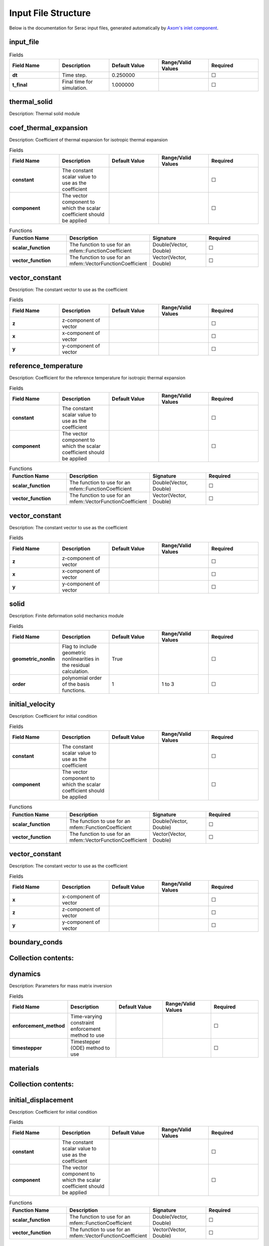 .. ## Copyright (c) 2019-2023, Lawrence Livermore National Security, LLC and
.. ## other Serac Project Developers. See the top-level COPYRIGHT file for details.
.. ##
.. ## SPDX-License-Identifier: (BSD-3-Clause)

====================
Input File Structure
====================

Below is the documentation for Serac input files, generated automatically by `Axom's inlet component <https://axom.readthedocs.io/en/develop/axom/inlet/docs/sphinx/index.html>`_.

.. |uncheck|    unicode:: U+2610 .. UNCHECKED BOX
.. |check|      unicode:: U+2611 .. CHECKED BOX

----------
input_file
----------

.. list-table:: Fields
   :widths: 25 25 25 25 25
   :header-rows: 1
   :stub-columns: 1

   * - Field Name
     - Description
     - Default Value
     - Range/Valid Values
     - Required
   * - dt
     - Time step.
     - 0.250000
     - 
     - |uncheck|
   * - t_final
     - Final time for simulation.
     - 1.000000
     - 
     - |uncheck|

-------------
thermal_solid
-------------

Description: Thermal solid module


----------------------
coef_thermal_expansion
----------------------

Description: Coefficient of thermal expansion for isotropic thermal expansion

.. list-table:: Fields
   :widths: 25 25 25 25 25
   :header-rows: 1
   :stub-columns: 1

   * - Field Name
     - Description
     - Default Value
     - Range/Valid Values
     - Required
   * - constant
     - The constant scalar value to use as the coefficient
     - 
     - 
     - |uncheck|
   * - component
     - The vector component to which the scalar coefficient should be applied
     - 
     - 
     - |uncheck|
.. list-table:: Functions
   :widths: 25 25 25 25
   :header-rows: 1
   :stub-columns: 1

   * - Function Name
     - Description
     - Signature
     - Required
   * - scalar_function
     - The function to use for an mfem::FunctionCoefficient
     - Double(Vector, Double)
     - |uncheck|
   * - vector_function
     - The function to use for an mfem::VectorFunctionCoefficient
     - Vector(Vector, Double)
     - |uncheck|

---------------
vector_constant
---------------

Description: The constant vector to use as the coefficient

.. list-table:: Fields
   :widths: 25 25 25 25 25
   :header-rows: 1
   :stub-columns: 1

   * - Field Name
     - Description
     - Default Value
     - Range/Valid Values
     - Required
   * - z
     - z-component of vector
     - 
     - 
     - |uncheck|
   * - x
     - x-component of vector
     - 
     - 
     - |uncheck|
   * - y
     - y-component of vector
     - 
     - 
     - |uncheck|

---------------------
reference_temperature
---------------------

Description: Coefficient for the reference temperature for isotropic thermal expansion

.. list-table:: Fields
   :widths: 25 25 25 25 25
   :header-rows: 1
   :stub-columns: 1

   * - Field Name
     - Description
     - Default Value
     - Range/Valid Values
     - Required
   * - constant
     - The constant scalar value to use as the coefficient
     - 
     - 
     - |uncheck|
   * - component
     - The vector component to which the scalar coefficient should be applied
     - 
     - 
     - |uncheck|
.. list-table:: Functions
   :widths: 25 25 25 25
   :header-rows: 1
   :stub-columns: 1

   * - Function Name
     - Description
     - Signature
     - Required
   * - scalar_function
     - The function to use for an mfem::FunctionCoefficient
     - Double(Vector, Double)
     - |uncheck|
   * - vector_function
     - The function to use for an mfem::VectorFunctionCoefficient
     - Vector(Vector, Double)
     - |uncheck|

---------------
vector_constant
---------------

Description: The constant vector to use as the coefficient

.. list-table:: Fields
   :widths: 25 25 25 25 25
   :header-rows: 1
   :stub-columns: 1

   * - Field Name
     - Description
     - Default Value
     - Range/Valid Values
     - Required
   * - z
     - z-component of vector
     - 
     - 
     - |uncheck|
   * - x
     - x-component of vector
     - 
     - 
     - |uncheck|
   * - y
     - y-component of vector
     - 
     - 
     - |uncheck|

-----
solid
-----

Description: Finite deformation solid mechanics module

.. list-table:: Fields
   :widths: 25 25 25 25 25
   :header-rows: 1
   :stub-columns: 1

   * - Field Name
     - Description
     - Default Value
     - Range/Valid Values
     - Required
   * - geometric_nonlin
     - Flag to include geometric nonlinearities in the residual calculation.
     - True
     - 
     - |uncheck|
   * - order
     - polynomial order of the basis functions.
     - 1
     - 1 to 3
     - |uncheck|

----------------
initial_velocity
----------------

Description: Coefficient for initial condition

.. list-table:: Fields
   :widths: 25 25 25 25 25
   :header-rows: 1
   :stub-columns: 1

   * - Field Name
     - Description
     - Default Value
     - Range/Valid Values
     - Required
   * - constant
     - The constant scalar value to use as the coefficient
     - 
     - 
     - |uncheck|
   * - component
     - The vector component to which the scalar coefficient should be applied
     - 
     - 
     - |uncheck|
.. list-table:: Functions
   :widths: 25 25 25 25
   :header-rows: 1
   :stub-columns: 1

   * - Function Name
     - Description
     - Signature
     - Required
   * - scalar_function
     - The function to use for an mfem::FunctionCoefficient
     - Double(Vector, Double)
     - |uncheck|
   * - vector_function
     - The function to use for an mfem::VectorFunctionCoefficient
     - Vector(Vector, Double)
     - |uncheck|

---------------
vector_constant
---------------

Description: The constant vector to use as the coefficient

.. list-table:: Fields
   :widths: 25 25 25 25 25
   :header-rows: 1
   :stub-columns: 1

   * - Field Name
     - Description
     - Default Value
     - Range/Valid Values
     - Required
   * - x
     - x-component of vector
     - 
     - 
     - |uncheck|
   * - z
     - z-component of vector
     - 
     - 
     - |uncheck|
   * - y
     - y-component of vector
     - 
     - 
     - |uncheck|

--------------
boundary_conds
--------------


--------------------
Collection contents:
--------------------


--------
dynamics
--------

Description: Parameters for mass matrix inversion

.. list-table:: Fields
   :widths: 25 25 25 25 25
   :header-rows: 1
   :stub-columns: 1

   * - Field Name
     - Description
     - Default Value
     - Range/Valid Values
     - Required
   * - enforcement_method
     - Time-varying constraint enforcement method to use
     - 
     - 
     - |uncheck|
   * - timestepper
     - Timestepper (ODE) method to use
     - 
     - 
     - |uncheck|

---------
materials
---------


--------------------
Collection contents:
--------------------


--------------------
initial_displacement
--------------------

Description: Coefficient for initial condition

.. list-table:: Fields
   :widths: 25 25 25 25 25
   :header-rows: 1
   :stub-columns: 1

   * - Field Name
     - Description
     - Default Value
     - Range/Valid Values
     - Required
   * - constant
     - The constant scalar value to use as the coefficient
     - 
     - 
     - |uncheck|
   * - component
     - The vector component to which the scalar coefficient should be applied
     - 
     - 
     - |uncheck|
.. list-table:: Functions
   :widths: 25 25 25 25
   :header-rows: 1
   :stub-columns: 1

   * - Function Name
     - Description
     - Signature
     - Required
   * - scalar_function
     - The function to use for an mfem::FunctionCoefficient
     - Double(Vector, Double)
     - |uncheck|
   * - vector_function
     - The function to use for an mfem::VectorFunctionCoefficient
     - Vector(Vector, Double)
     - |uncheck|

---------------
vector_constant
---------------

Description: The constant vector to use as the coefficient

.. list-table:: Fields
   :widths: 25 25 25 25 25
   :header-rows: 1
   :stub-columns: 1

   * - Field Name
     - Description
     - Default Value
     - Range/Valid Values
     - Required
   * - z
     - z-component of vector
     - 
     - 
     - |uncheck|
   * - x
     - x-component of vector
     - 
     - 
     - |uncheck|
   * - y
     - y-component of vector
     - 
     - 
     - |uncheck|

---------------
equation_solver
---------------

Description: Linear and Nonlinear stiffness Solver Parameters.


---------
nonlinear
---------

Description: Newton Equation Solver Parameters

.. list-table:: Fields
   :widths: 25 25 25 25 25
   :header-rows: 1
   :stub-columns: 1

   * - Field Name
     - Description
     - Default Value
     - Range/Valid Values
     - Required
   * - solver_type
     - Solver type (Newton|KINFullStep|KINLineSearch)
     - Newton
     - 
     - |uncheck|
   * - print_level
     - Nonlinear print level.
     - 0
     - 
     - |uncheck|
   * - max_iter
     - Maximum iterations for the Newton solve.
     - 500
     - 
     - |uncheck|
   * - rel_tol
     - Relative tolerance for the Newton solve.
     - 0.010000
     - 
     - |uncheck|
   * - abs_tol
     - Absolute tolerance for the Newton solve.
     - 0.000100
     - 
     - |uncheck|

------
linear
------

Description: Linear Equation Solver Parameters

.. list-table:: Fields
   :widths: 25 25 25 25 25
   :header-rows: 1
   :stub-columns: 1

   * - Field Name
     - Description
     - Default Value
     - Range/Valid Values
     - Required
   * - type
     - The type of solver parameters to use (iterative|direct)
     - 
     - iterative, direct
     - |check|

--------------
direct_options
--------------

Description: Direct solver parameters

.. list-table:: Fields
   :widths: 25 25 25 25 25
   :header-rows: 1
   :stub-columns: 1

   * - Field Name
     - Description
     - Default Value
     - Range/Valid Values
     - Required
   * - print_level
     - Linear print level.
     - 0
     - 
     - |uncheck|

-----------------
iterative_options
-----------------

Description: Iterative solver parameters

.. list-table:: Fields
   :widths: 25 25 25 25 25
   :header-rows: 1
   :stub-columns: 1

   * - Field Name
     - Description
     - Default Value
     - Range/Valid Values
     - Required
   * - prec_type
     - Preconditioner type (JacobiSmoother|L1JacobiSmoother|AMG|ILU).
     - JacobiSmoother
     - 
     - |uncheck|
   * - solver_type
     - Solver type (gmres|minres|cg).
     - gmres
     - 
     - |uncheck|
   * - print_level
     - Linear print level.
     - 0
     - 
     - |uncheck|
   * - rel_tol
     - Relative tolerance for the linear solve.
     - 0.000001
     - 
     - |uncheck|
   * - max_iter
     - Maximum iterations for the linear solve.
     - 5000
     - 
     - |uncheck|
   * - abs_tol
     - Absolute tolerance for the linear solve.
     - 0.000000
     - 
     - |uncheck|

------------------
thermal_conduction
------------------

Description: Thermal conduction module

.. list-table:: Fields
   :widths: 25 25 25 25 25
   :header-rows: 1
   :stub-columns: 1

   * - Field Name
     - Description
     - Default Value
     - Range/Valid Values
     - Required
   * - order
     - Order degree of the finite elements.
     - 1
     - 1 to 8
     - |uncheck|

--------------
boundary_conds
--------------


--------------------
Collection contents:
--------------------


--------
dynamics
--------

Description: Parameters for mass matrix inversion

.. list-table:: Fields
   :widths: 25 25 25 25 25
   :header-rows: 1
   :stub-columns: 1

   * - Field Name
     - Description
     - Default Value
     - Range/Valid Values
     - Required
   * - enforcement_method
     - Time-varying constraint enforcement method to use
     - 
     - 
     - |uncheck|
   * - timestepper
     - Timestepper (ODE) method to use
     - 
     - 
     - |uncheck|

---------------
equation_solver
---------------

Description: Linear and Nonlinear stiffness Solver Parameters.


---------
nonlinear
---------

Description: Newton Equation Solver Parameters

.. list-table:: Fields
   :widths: 25 25 25 25 25
   :header-rows: 1
   :stub-columns: 1

   * - Field Name
     - Description
     - Default Value
     - Range/Valid Values
     - Required
   * - solver_type
     - Solver type (Newton|KINFullStep|KINLineSearch)
     - Newton
     - 
     - |uncheck|
   * - max_iter
     - Maximum iterations for the Newton solve.
     - 500
     - 
     - |uncheck|
   * - rel_tol
     - Relative tolerance for the Newton solve.
     - 0.010000
     - 
     - |uncheck|
   * - print_level
     - Nonlinear print level.
     - 0
     - 
     - |uncheck|
   * - abs_tol
     - Absolute tolerance for the Newton solve.
     - 0.000100
     - 
     - |uncheck|

------
linear
------

Description: Linear Equation Solver Parameters

.. list-table:: Fields
   :widths: 25 25 25 25 25
   :header-rows: 1
   :stub-columns: 1

   * - Field Name
     - Description
     - Default Value
     - Range/Valid Values
     - Required
   * - type
     - The type of solver parameters to use (iterative|direct)
     - 
     - iterative, direct
     - |check|

--------------
direct_options
--------------

Description: Direct solver parameters

.. list-table:: Fields
   :widths: 25 25 25 25 25
   :header-rows: 1
   :stub-columns: 1

   * - Field Name
     - Description
     - Default Value
     - Range/Valid Values
     - Required
   * - print_level
     - Linear print level.
     - 0
     - 
     - |uncheck|

-----------------
iterative_options
-----------------

Description: Iterative solver parameters

.. list-table:: Fields
   :widths: 25 25 25 25 25
   :header-rows: 1
   :stub-columns: 1

   * - Field Name
     - Description
     - Default Value
     - Range/Valid Values
     - Required
   * - solver_type
     - Solver type (gmres|minres|cg).
     - gmres
     - 
     - |uncheck|
   * - max_iter
     - Maximum iterations for the linear solve.
     - 5000
     - 
     - |uncheck|
   * - prec_type
     - Preconditioner type (JacobiSmoother|L1JacobiSmoother|AMG|ILU).
     - JacobiSmoother
     - 
     - |uncheck|
   * - rel_tol
     - Relative tolerance for the linear solve.
     - 0.000001
     - 
     - |uncheck|
   * - print_level
     - Linear print level.
     - 0
     - 
     - |uncheck|
   * - abs_tol
     - Absolute tolerance for the linear solve.
     - 0.000000
     - 
     - |uncheck|

-------------------
initial_temperature
-------------------

Description: Coefficient for initial condition

.. list-table:: Fields
   :widths: 25 25 25 25 25
   :header-rows: 1
   :stub-columns: 1

   * - Field Name
     - Description
     - Default Value
     - Range/Valid Values
     - Required
   * - constant
     - The constant scalar value to use as the coefficient
     - 
     - 
     - |uncheck|
   * - component
     - The vector component to which the scalar coefficient should be applied
     - 
     - 
     - |uncheck|
.. list-table:: Functions
   :widths: 25 25 25 25
   :header-rows: 1
   :stub-columns: 1

   * - Function Name
     - Description
     - Signature
     - Required
   * - scalar_function
     - The function to use for an mfem::FunctionCoefficient
     - Double(Vector, Double)
     - |uncheck|
   * - vector_function
     - The function to use for an mfem::VectorFunctionCoefficient
     - Vector(Vector, Double)
     - |uncheck|

---------------
vector_constant
---------------

Description: The constant vector to use as the coefficient

.. list-table:: Fields
   :widths: 25 25 25 25 25
   :header-rows: 1
   :stub-columns: 1

   * - Field Name
     - Description
     - Default Value
     - Range/Valid Values
     - Required
   * - z
     - z-component of vector
     - 
     - 
     - |uncheck|
   * - x
     - x-component of vector
     - 
     - 
     - |uncheck|
   * - y
     - y-component of vector
     - 
     - 
     - |uncheck|

------
source
------

Description: Scalar source term (RHS of the thermal conduction PDE)

.. list-table:: Fields
   :widths: 25 25 25 25 25
   :header-rows: 1
   :stub-columns: 1

   * - Field Name
     - Description
     - Default Value
     - Range/Valid Values
     - Required
   * - constant
     - The constant scalar value to use as the coefficient
     - 
     - 
     - |uncheck|
   * - component
     - The vector component to which the scalar coefficient should be applied
     - 
     - 
     - |uncheck|
.. list-table:: Functions
   :widths: 25 25 25 25
   :header-rows: 1
   :stub-columns: 1

   * - Function Name
     - Description
     - Signature
     - Required
   * - scalar_function
     - The function to use for an mfem::FunctionCoefficient
     - Double(Vector, Double)
     - |uncheck|
   * - vector_function
     - The function to use for an mfem::VectorFunctionCoefficient
     - Vector(Vector, Double)
     - |uncheck|

---------------
vector_constant
---------------

Description: The constant vector to use as the coefficient

.. list-table:: Fields
   :widths: 25 25 25 25 25
   :header-rows: 1
   :stub-columns: 1

   * - Field Name
     - Description
     - Default Value
     - Range/Valid Values
     - Required
   * - z
     - z-component of vector
     - 
     - 
     - |uncheck|
   * - x
     - x-component of vector
     - 
     - 
     - |uncheck|
   * - y
     - y-component of vector
     - 
     - 
     - |uncheck|

------------------
thermal_conduction
------------------

Description: Thermal conduction module

.. list-table:: Fields
   :widths: 25 25 25 25 25
   :header-rows: 1
   :stub-columns: 1

   * - Field Name
     - Description
     - Default Value
     - Range/Valid Values
     - Required
   * - order
     - Order degree of the finite elements.
     - 1
     - 1 to 8
     - |uncheck|

-------------------
initial_temperature
-------------------

Description: Coefficient for initial condition

.. list-table:: Fields
   :widths: 25 25 25 25 25
   :header-rows: 1
   :stub-columns: 1

   * - Field Name
     - Description
     - Default Value
     - Range/Valid Values
     - Required
   * - constant
     - The constant scalar value to use as the coefficient
     - 
     - 
     - |uncheck|
   * - component
     - The vector component to which the scalar coefficient should be applied
     - 
     - 
     - |uncheck|
.. list-table:: Functions
   :widths: 25 25 25 25
   :header-rows: 1
   :stub-columns: 1

   * - Function Name
     - Description
     - Signature
     - Required
   * - scalar_function
     - The function to use for an mfem::FunctionCoefficient
     - Double(Vector, Double)
     - |uncheck|
   * - vector_function
     - The function to use for an mfem::VectorFunctionCoefficient
     - Vector(Vector, Double)
     - |uncheck|

---------------
vector_constant
---------------

Description: The constant vector to use as the coefficient

.. list-table:: Fields
   :widths: 25 25 25 25 25
   :header-rows: 1
   :stub-columns: 1

   * - Field Name
     - Description
     - Default Value
     - Range/Valid Values
     - Required
   * - z
     - z-component of vector
     - 
     - 
     - |uncheck|
   * - x
     - x-component of vector
     - 
     - 
     - |uncheck|
   * - y
     - y-component of vector
     - 
     - 
     - |uncheck|

--------------
boundary_conds
--------------


--------------------
Collection contents:
--------------------

The input schema defines a collection of this container.
For brevity, only one instance is displayed here.

.. list-table:: Fields
   :widths: 25 25 25 25 25
   :header-rows: 1
   :stub-columns: 1

   * - Field Name
     - Description
     - Default Value
     - Range/Valid Values
     - Required
   * - constant
     - The constant scalar value to use as the coefficient
     - 
     - 
     - |uncheck|
   * - component
     - The vector component to which the scalar coefficient should be applied
     - 
     - 
     - |uncheck|
.. list-table:: Functions
   :widths: 25 25 25 25
   :header-rows: 1
   :stub-columns: 1

   * - Function Name
     - Description
     - Signature
     - Required
   * - scalar_function
     - The function to use for an mfem::FunctionCoefficient
     - Double(Vector, Double)
     - |uncheck|
   * - vector_function
     - The function to use for an mfem::VectorFunctionCoefficient
     - Vector(Vector, Double)
     - |uncheck|

-----
attrs
-----


--------------------
Collection contents:
--------------------

.. list-table:: Fields
   :widths: 25 25 25 25 25
   :header-rows: 1
   :stub-columns: 1

   * - Field Name
     - Description
     - Default Value
     - Range/Valid Values
     - Required
   * - 1
     - 
     - 
     - 
     - |uncheck|

---------------
vector_constant
---------------

Description: The constant vector to use as the coefficient

.. list-table:: Fields
   :widths: 25 25 25 25 25
   :header-rows: 1
   :stub-columns: 1

   * - Field Name
     - Description
     - Default Value
     - Range/Valid Values
     - Required
   * - x
     - x-component of vector
     - 
     - 
     - |uncheck|
   * - z
     - z-component of vector
     - 
     - 
     - |uncheck|
   * - y
     - y-component of vector
     - 
     - 
     - |uncheck|

---------------
equation_solver
---------------

Description: Linear and Nonlinear stiffness Solver Parameters.


---------
nonlinear
---------

Description: Newton Equation Solver Parameters

.. list-table:: Fields
   :widths: 25 25 25 25 25
   :header-rows: 1
   :stub-columns: 1

   * - Field Name
     - Description
     - Default Value
     - Range/Valid Values
     - Required
   * - solver_type
     - Solver type (Newton|KINFullStep|KINLineSearch)
     - Newton
     - 
     - |uncheck|
   * - print_level
     - Nonlinear print level.
     - 0
     - 
     - |uncheck|
   * - max_iter
     - Maximum iterations for the Newton solve.
     - 500
     - 
     - |uncheck|
   * - rel_tol
     - Relative tolerance for the Newton solve.
     - 0.010000
     - 
     - |uncheck|
   * - abs_tol
     - Absolute tolerance for the Newton solve.
     - 0.000100
     - 
     - |uncheck|

------
linear
------

Description: Linear Equation Solver Parameters

.. list-table:: Fields
   :widths: 25 25 25 25 25
   :header-rows: 1
   :stub-columns: 1

   * - Field Name
     - Description
     - Default Value
     - Range/Valid Values
     - Required
   * - type
     - The type of solver parameters to use (iterative|direct)
     - 
     - iterative, direct
     - |check|

--------------
direct_options
--------------

Description: Direct solver parameters

.. list-table:: Fields
   :widths: 25 25 25 25 25
   :header-rows: 1
   :stub-columns: 1

   * - Field Name
     - Description
     - Default Value
     - Range/Valid Values
     - Required
   * - print_level
     - Linear print level.
     - 0
     - 
     - |uncheck|

-----------------
iterative_options
-----------------

Description: Iterative solver parameters

.. list-table:: Fields
   :widths: 25 25 25 25 25
   :header-rows: 1
   :stub-columns: 1

   * - Field Name
     - Description
     - Default Value
     - Range/Valid Values
     - Required
   * - prec_type
     - Preconditioner type (JacobiSmoother|L1JacobiSmoother|AMG|ILU).
     - JacobiSmoother
     - 
     - |uncheck|
   * - solver_type
     - Solver type (gmres|minres|cg).
     - gmres
     - 
     - |uncheck|
   * - print_level
     - Linear print level.
     - 0
     - 
     - |uncheck|
   * - max_iter
     - Maximum iterations for the linear solve.
     - 5000
     - 
     - |uncheck|
   * - rel_tol
     - Relative tolerance for the linear solve.
     - 0.000001
     - 
     - |uncheck|
   * - abs_tol
     - Absolute tolerance for the linear solve.
     - 0.000000
     - 
     - |uncheck|

--------
dynamics
--------

Description: Parameters for mass matrix inversion

.. list-table:: Fields
   :widths: 25 25 25 25 25
   :header-rows: 1
   :stub-columns: 1

   * - Field Name
     - Description
     - Default Value
     - Range/Valid Values
     - Required
   * - enforcement_method
     - Time-varying constraint enforcement method to use
     - 
     - 
     - |uncheck|
   * - timestepper
     - Timestepper (ODE) method to use
     - 
     - 
     - |uncheck|

------
source
------

Description: Scalar source term (RHS of the thermal conduction PDE)

.. list-table:: Fields
   :widths: 25 25 25 25 25
   :header-rows: 1
   :stub-columns: 1

   * - Field Name
     - Description
     - Default Value
     - Range/Valid Values
     - Required
   * - constant
     - The constant scalar value to use as the coefficient
     - 
     - 
     - |uncheck|
   * - component
     - The vector component to which the scalar coefficient should be applied
     - 
     - 
     - |uncheck|
.. list-table:: Functions
   :widths: 25 25 25 25
   :header-rows: 1
   :stub-columns: 1

   * - Function Name
     - Description
     - Signature
     - Required
   * - scalar_function
     - The function to use for an mfem::FunctionCoefficient
     - Double(Vector, Double)
     - |uncheck|
   * - vector_function
     - The function to use for an mfem::VectorFunctionCoefficient
     - Vector(Vector, Double)
     - |uncheck|

---------------
vector_constant
---------------

Description: The constant vector to use as the coefficient

.. list-table:: Fields
   :widths: 25 25 25 25 25
   :header-rows: 1
   :stub-columns: 1

   * - Field Name
     - Description
     - Default Value
     - Range/Valid Values
     - Required
   * - z
     - z-component of vector
     - 
     - 
     - |uncheck|
   * - x
     - x-component of vector
     - 
     - 
     - |uncheck|
   * - y
     - y-component of vector
     - 
     - 
     - |uncheck|

---------
main_mesh
---------

Description: The main mesh for the problem

.. list-table:: Fields
   :widths: 25 25 25 25 25
   :header-rows: 1
   :stub-columns: 1

   * - Field Name
     - Description
     - Default Value
     - Range/Valid Values
     - Required
   * - mesh
     - Path to Mesh file
     - 
     - 
     - |uncheck|
   * - type
     - Type of mesh
     - 
     - ball, box, disk, file
     - |check|
   * - approx_elements
     - Approximate number of elements in an n-ball mesh
     - 
     - 
     - |uncheck|
   * - ser_ref_levels
     - Number of times to refine the mesh uniformly in serial.
     - 0
     - 
     - |uncheck|
   * - par_ref_levels
     - Number of times to refine the mesh uniformly in parallel.
     - 0
     - 
     - |uncheck|

----
size
----

.. list-table:: Fields
   :widths: 25 25 25 25 25
   :header-rows: 1
   :stub-columns: 1

   * - Field Name
     - Description
     - Default Value
     - Range/Valid Values
     - Required
   * - x
     - Size in the x-dimension
     - 
     - 
     - |uncheck|
   * - z
     - Size in the z-dimension
     - 
     - 
     - |uncheck|
   * - y
     - Size in the y-dimension
     - 
     - 
     - |uncheck|

--------
elements
--------

.. list-table:: Fields
   :widths: 25 25 25 25 25
   :header-rows: 1
   :stub-columns: 1

   * - Field Name
     - Description
     - Default Value
     - Range/Valid Values
     - Required
   * - z
     - z-dimension
     - 
     - 
     - |uncheck|
   * - x
     - x-dimension
     - 
     - 
     - |uncheck|
   * - y
     - y-dimension
     - 
     - 
     - |uncheck|

-----
solid
-----

Description: Finite deformation solid mechanics module

.. list-table:: Fields
   :widths: 25 25 25 25 25
   :header-rows: 1
   :stub-columns: 1

   * - Field Name
     - Description
     - Default Value
     - Range/Valid Values
     - Required
   * - geometric_nonlin
     - Flag to include geometric nonlinearities in the residual calculation.
     - True
     - 
     - |uncheck|
   * - order
     - polynomial order of the basis functions.
     - 1
     - 1 to 3
     - |uncheck|

--------------
boundary_conds
--------------


--------------------
Collection contents:
--------------------

The input schema defines a collection of this container.
For brevity, only one instance is displayed here.

.. list-table:: Fields
   :widths: 25 25 25 25 25
   :header-rows: 1
   :stub-columns: 1

   * - Field Name
     - Description
     - Default Value
     - Range/Valid Values
     - Required
   * - constant
     - The constant scalar value to use as the coefficient
     - 
     - 
     - |uncheck|
   * - component
     - The vector component to which the scalar coefficient should be applied
     - 
     - 
     - |uncheck|
.. list-table:: Functions
   :widths: 25 25 25 25
   :header-rows: 1
   :stub-columns: 1

   * - Function Name
     - Description
     - Signature
     - Required
   * - scalar_function
     - The function to use for an mfem::FunctionCoefficient
     - Double(Vector, Double)
     - |uncheck|
   * - vector_function
     - The function to use for an mfem::VectorFunctionCoefficient
     - Vector(Vector, Double)
     - |uncheck|

-----
attrs
-----


--------------------
Collection contents:
--------------------

.. list-table:: Fields
   :widths: 25 25 25 25 25
   :header-rows: 1
   :stub-columns: 1

   * - Field Name
     - Description
     - Default Value
     - Range/Valid Values
     - Required
   * - 1
     - 
     - 
     - 
     - |uncheck|

---------------
vector_constant
---------------

Description: The constant vector to use as the coefficient

.. list-table:: Fields
   :widths: 25 25 25 25 25
   :header-rows: 1
   :stub-columns: 1

   * - Field Name
     - Description
     - Default Value
     - Range/Valid Values
     - Required
   * - z
     - z-component of vector
     - 
     - 
     - |uncheck|
   * - x
     - x-component of vector
     - 
     - 
     - |uncheck|
   * - y
     - y-component of vector
     - 
     - 
     - |uncheck|

--------------------
initial_displacement
--------------------

Description: Coefficient for initial condition

.. list-table:: Fields
   :widths: 25 25 25 25 25
   :header-rows: 1
   :stub-columns: 1

   * - Field Name
     - Description
     - Default Value
     - Range/Valid Values
     - Required
   * - constant
     - The constant scalar value to use as the coefficient
     - 
     - 
     - |uncheck|
   * - component
     - The vector component to which the scalar coefficient should be applied
     - 
     - 
     - |uncheck|
.. list-table:: Functions
   :widths: 25 25 25 25
   :header-rows: 1
   :stub-columns: 1

   * - Function Name
     - Description
     - Signature
     - Required
   * - scalar_function
     - The function to use for an mfem::FunctionCoefficient
     - Double(Vector, Double)
     - |uncheck|
   * - vector_function
     - The function to use for an mfem::VectorFunctionCoefficient
     - Vector(Vector, Double)
     - |uncheck|

---------------
vector_constant
---------------

Description: The constant vector to use as the coefficient

.. list-table:: Fields
   :widths: 25 25 25 25 25
   :header-rows: 1
   :stub-columns: 1

   * - Field Name
     - Description
     - Default Value
     - Range/Valid Values
     - Required
   * - z
     - z-component of vector
     - 
     - 
     - |uncheck|
   * - x
     - x-component of vector
     - 
     - 
     - |uncheck|
   * - y
     - y-component of vector
     - 
     - 
     - |uncheck|

--------
dynamics
--------

Description: Parameters for mass matrix inversion

.. list-table:: Fields
   :widths: 25 25 25 25 25
   :header-rows: 1
   :stub-columns: 1

   * - Field Name
     - Description
     - Default Value
     - Range/Valid Values
     - Required
   * - enforcement_method
     - Time-varying constraint enforcement method to use
     - 
     - 
     - |uncheck|
   * - timestepper
     - Timestepper (ODE) method to use
     - 
     - 
     - |uncheck|

---------
materials
---------


--------------------
Collection contents:
--------------------

The input schema defines a collection of this container.
For brevity, only one instance is displayed here.

.. list-table:: Fields
   :widths: 25 25 25 25 25
   :header-rows: 1
   :stub-columns: 1

   * - Field Name
     - Description
     - Default Value
     - Range/Valid Values
     - Required
   * - sigma_y
     - Yield stress
     - 
     - 
     - |uncheck|
   * - Hi
     - Isotropic hardening constant
     - 
     - 
     - |uncheck|
   * - E
     - Young's modulus
     - 
     - 
     - |uncheck|
   * - nu
     - Poisson's ratio
     - 
     - 
     - |uncheck|
   * - Hk
     - Kinematic hardening constant
     - 
     - 
     - |uncheck|
   * - mu
     - The shear modulus
     - 
     - 
     - |uncheck|
   * - density
     - Initial mass density
     - 
     - 
     - |uncheck|
   * - model
     - The model of material (e.g. NeoHookean)
     - 
     - 
     - |check|
   * - K
     - The bulk modulus
     - 
     - 
     - |uncheck|

---------
hardening
---------

Description: Hardening law

.. list-table:: Fields
   :widths: 25 25 25 25 25
   :header-rows: 1
   :stub-columns: 1

   * - Field Name
     - Description
     - Default Value
     - Range/Valid Values
     - Required
   * - strain_constant
     - Constant dictating how fast the exponential decays
     - 
     - 
     - |uncheck|
   * - sigma_sat
     - Saturation value of flow strength
     - 
     - 
     - |uncheck|
   * - eps0
     - Reference value of accumulated plastic strain
     - 
     - 
     - |uncheck|
   * - n
     - Hardening index in reciprocal form
     - 
     - 
     - |uncheck|
   * - law
     - Name of the hardening law (e.g. PowerLawHardening, VoceHardening)
     - 
     - 
     - |check|
   * - sigma_y
     - Yield strength
     - 
     - 
     - |uncheck|

----------------
initial_velocity
----------------

Description: Coefficient for initial condition

.. list-table:: Fields
   :widths: 25 25 25 25 25
   :header-rows: 1
   :stub-columns: 1

   * - Field Name
     - Description
     - Default Value
     - Range/Valid Values
     - Required
   * - constant
     - The constant scalar value to use as the coefficient
     - 
     - 
     - |uncheck|
   * - component
     - The vector component to which the scalar coefficient should be applied
     - 
     - 
     - |uncheck|
.. list-table:: Functions
   :widths: 25 25 25 25
   :header-rows: 1
   :stub-columns: 1

   * - Function Name
     - Description
     - Signature
     - Required
   * - scalar_function
     - The function to use for an mfem::FunctionCoefficient
     - Double(Vector, Double)
     - |uncheck|
   * - vector_function
     - The function to use for an mfem::VectorFunctionCoefficient
     - Vector(Vector, Double)
     - |uncheck|

---------------
vector_constant
---------------

Description: The constant vector to use as the coefficient

.. list-table:: Fields
   :widths: 25 25 25 25 25
   :header-rows: 1
   :stub-columns: 1

   * - Field Name
     - Description
     - Default Value
     - Range/Valid Values
     - Required
   * - z
     - z-component of vector
     - 
     - 
     - |uncheck|
   * - x
     - x-component of vector
     - 
     - 
     - |uncheck|
   * - y
     - y-component of vector
     - 
     - 
     - |uncheck|

---------------
equation_solver
---------------

Description: Linear and Nonlinear stiffness Solver Parameters.


---------
nonlinear
---------

Description: Newton Equation Solver Parameters

.. list-table:: Fields
   :widths: 25 25 25 25 25
   :header-rows: 1
   :stub-columns: 1

   * - Field Name
     - Description
     - Default Value
     - Range/Valid Values
     - Required
   * - solver_type
     - Solver type (Newton|KINFullStep|KINLineSearch)
     - Newton
     - 
     - |uncheck|
   * - max_iter
     - Maximum iterations for the Newton solve.
     - 500
     - 
     - |uncheck|
   * - rel_tol
     - Relative tolerance for the Newton solve.
     - 0.010000
     - 
     - |uncheck|
   * - print_level
     - Nonlinear print level.
     - 0
     - 
     - |uncheck|
   * - abs_tol
     - Absolute tolerance for the Newton solve.
     - 0.000100
     - 
     - |uncheck|

------
linear
------

Description: Linear Equation Solver Parameters

.. list-table:: Fields
   :widths: 25 25 25 25 25
   :header-rows: 1
   :stub-columns: 1

   * - Field Name
     - Description
     - Default Value
     - Range/Valid Values
     - Required
   * - type
     - The type of solver parameters to use (iterative|direct)
     - 
     - iterative, direct
     - |check|

--------------
direct_options
--------------

Description: Direct solver parameters

.. list-table:: Fields
   :widths: 25 25 25 25 25
   :header-rows: 1
   :stub-columns: 1

   * - Field Name
     - Description
     - Default Value
     - Range/Valid Values
     - Required
   * - print_level
     - Linear print level.
     - 0
     - 
     - |uncheck|

-----------------
iterative_options
-----------------

Description: Iterative solver parameters

.. list-table:: Fields
   :widths: 25 25 25 25 25
   :header-rows: 1
   :stub-columns: 1

   * - Field Name
     - Description
     - Default Value
     - Range/Valid Values
     - Required
   * - solver_type
     - Solver type (gmres|minres|cg).
     - gmres
     - 
     - |uncheck|
   * - print_level
     - Linear print level.
     - 0
     - 
     - |uncheck|
   * - max_iter
     - Maximum iterations for the linear solve.
     - 5000
     - 
     - |uncheck|
   * - rel_tol
     - Relative tolerance for the linear solve.
     - 0.000001
     - 
     - |uncheck|
   * - prec_type
     - Preconditioner type (JacobiSmoother|L1JacobiSmoother|AMG|ILU).
     - JacobiSmoother
     - 
     - |uncheck|
   * - abs_tol
     - Absolute tolerance for the linear solve.
     - 0.000000
     - 
     - |uncheck|
